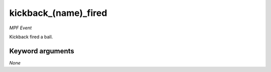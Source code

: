 kickback_(name)_fired
=====================

*MPF Event*

Kickback fired a ball.

Keyword arguments
-----------------

*None*
